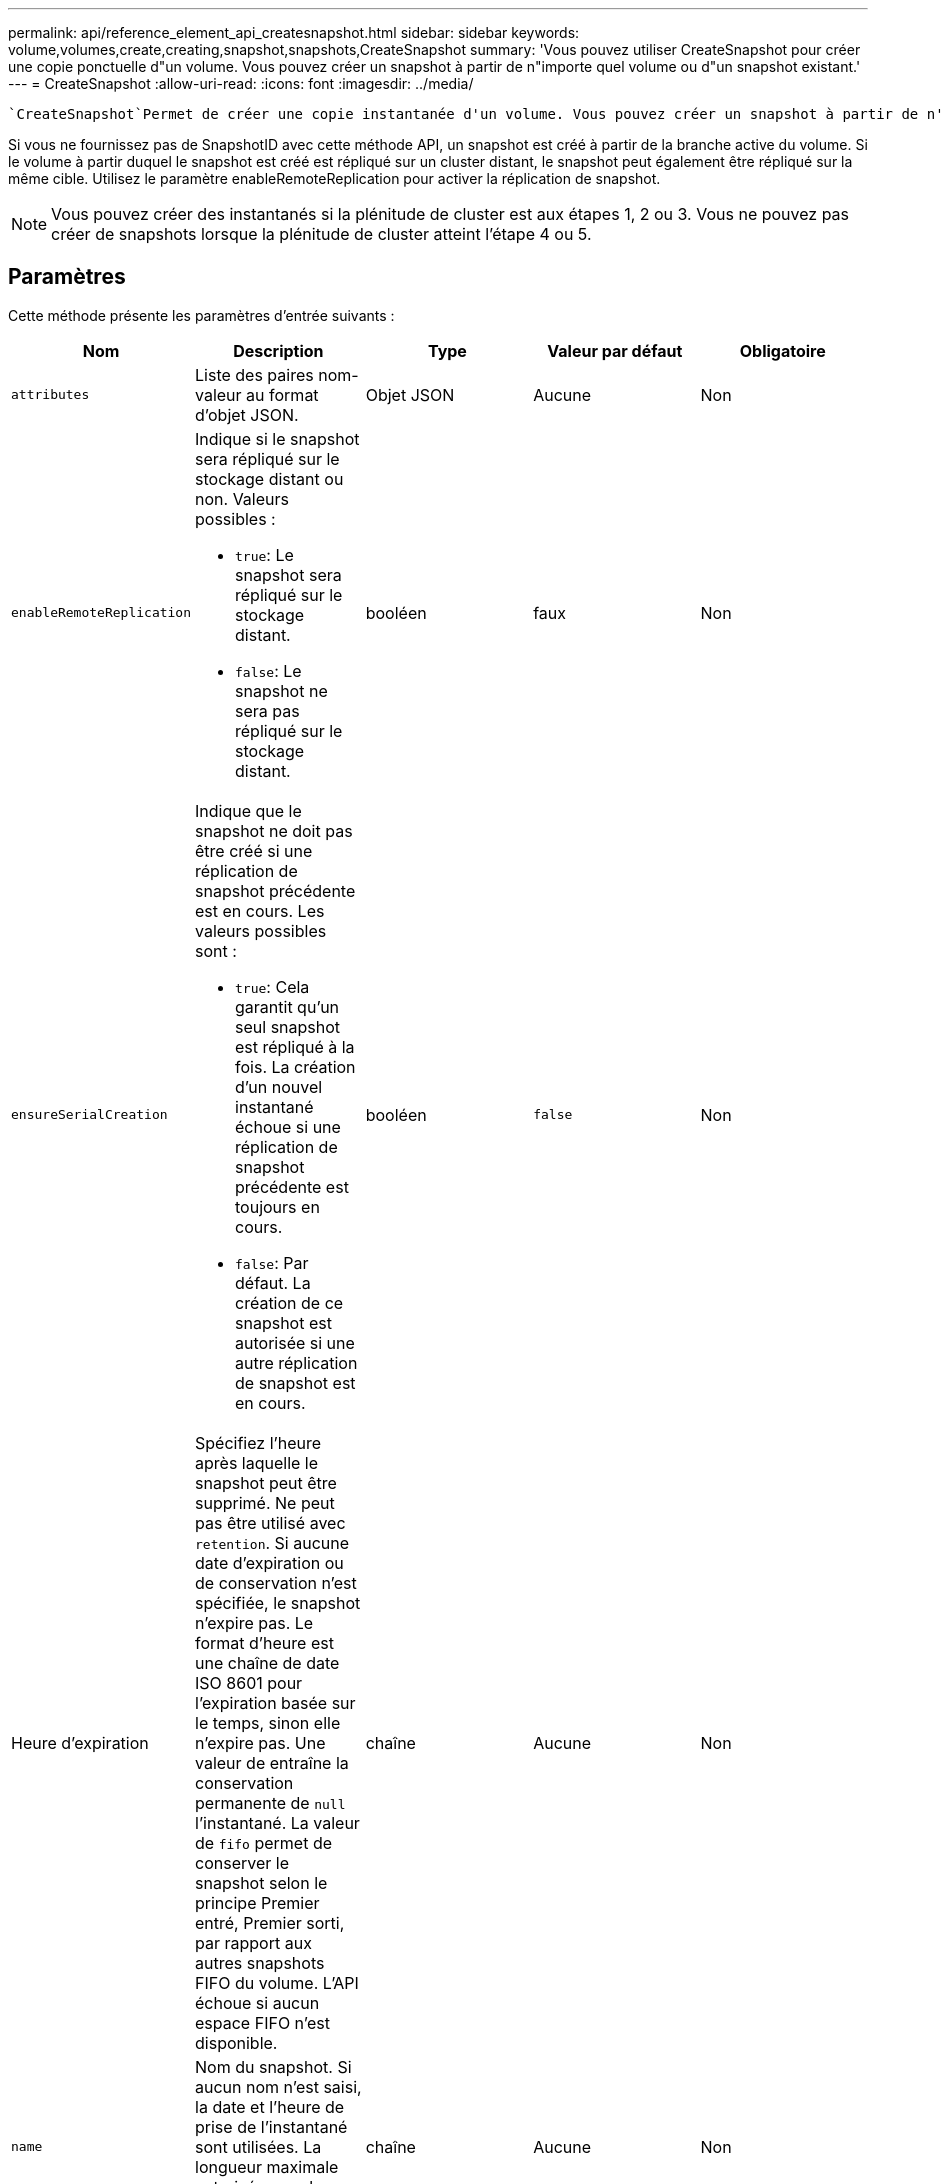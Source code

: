 ---
permalink: api/reference_element_api_createsnapshot.html 
sidebar: sidebar 
keywords: volume,volumes,create,creating,snapshot,snapshots,CreateSnapshot 
summary: 'Vous pouvez utiliser CreateSnapshot pour créer une copie ponctuelle d"un volume. Vous pouvez créer un snapshot à partir de n"importe quel volume ou d"un snapshot existant.' 
---
= CreateSnapshot
:allow-uri-read: 
:icons: font
:imagesdir: ../media/


[role="lead"]
 `CreateSnapshot`Permet de créer une copie instantanée d'un volume. Vous pouvez créer un snapshot à partir de n'importe quel volume ou d'un snapshot existant.

Si vous ne fournissez pas de SnapshotID avec cette méthode API, un snapshot est créé à partir de la branche active du volume. Si le volume à partir duquel le snapshot est créé est répliqué sur un cluster distant, le snapshot peut également être répliqué sur la même cible. Utilisez le paramètre enableRemoteReplication pour activer la réplication de snapshot.


NOTE: Vous pouvez créer des instantanés si la plénitude de cluster est aux étapes 1, 2 ou 3. Vous ne pouvez pas créer de snapshots lorsque la plénitude de cluster atteint l'étape 4 ou 5.



== Paramètres

Cette méthode présente les paramètres d'entrée suivants :

|===
| Nom | Description | Type | Valeur par défaut | Obligatoire 


 a| 
`attributes`
 a| 
Liste des paires nom-valeur au format d'objet JSON.
 a| 
Objet JSON
 a| 
Aucune
 a| 
Non



 a| 
`enableRemoteReplication`
 a| 
Indique si le snapshot sera répliqué sur le stockage distant ou non. Valeurs possibles :

* `true`: Le snapshot sera répliqué sur le stockage distant.
* `false`: Le snapshot ne sera pas répliqué sur le stockage distant.

 a| 
booléen
 a| 
faux
 a| 
Non



| `ensureSerialCreation`  a| 
Indique que le snapshot ne doit pas être créé si une réplication de snapshot précédente est en cours. Les valeurs possibles sont :

* `true`: Cela garantit qu'un seul snapshot est répliqué à la fois. La création d'un nouvel instantané échoue si une réplication de snapshot précédente est toujours en cours.
* `false`: Par défaut. La création de ce snapshot est autorisée si une autre réplication de snapshot est en cours.

| booléen | `false` | Non 


| Heure d'expiration  a| 
Spécifiez l'heure après laquelle le snapshot peut être supprimé. Ne peut pas être utilisé avec `retention`. Si aucune date d'expiration ou de conservation n'est spécifiée, le snapshot n'expire pas. Le format d'heure est une chaîne de date ISO 8601 pour l'expiration basée sur le temps, sinon elle n'expire pas. Une valeur de entraîne la conservation permanente de `null` l'instantané. La valeur de `fifo` permet de conserver le snapshot selon le principe Premier entré, Premier sorti, par rapport aux autres snapshots FIFO du volume. L'API échoue si aucun espace FIFO n'est disponible.
| chaîne | Aucune | Non 


 a| 
`name`
 a| 
Nom du snapshot. Si aucun nom n'est saisi, la date et l'heure de prise de l'instantané sont utilisées. La longueur maximale autorisée pour le nom est de 255 caractères.
 a| 
chaîne
 a| 
Aucune
 a| 
Non



 a| 
`retention`
 a| 
Ce paramètre est le même que le `expirationTime` paramètre, sauf que le format de l'heure est HH:mm:ss. Si aucune des deux `retention` valeurs n' `expirationTime`est spécifiée, le snapshot n'expire pas.
 a| 
chaîne
 a| 
Aucune
 a| 
Non



 a| 
`snapMirrorLabel`
 a| 
Étiquette utilisée par le logiciel SnapMirror pour spécifier la règle de conservation des snapshots sur un terminal SnapMirror.
 a| 
chaîne
 a| 
Aucune
 a| 
Non



 a| 
`snapshotID`
 a| 
ID unique d'un snapshot à partir duquel le nouvel instantané est créé. L'ID de snapshot réussi doit être un snapshot sur le volume donné.
 a| 
entier
 a| 
Aucune
 a| 
Non



 a| 
`volumeID`
 a| 
ID unique de l'image de volume à copier.
 a| 
entier
 a| 
Aucune
 a| 
Oui

|===


== Valeurs de retour

Cette méthode a les valeurs de retour suivantes :

|===


| Nom | Description | Type 


 a| 
somme de contrôle
 a| 
Chaîne qui représente les chiffres corrects du snapshot stocké. Cette somme de contrôle peut être utilisée ultérieurement pour comparer d'autres instantanés afin de détecter des erreurs dans les données.
 a| 
chaîne



 a| 
ID de snapshot
 a| 
ID unique du nouvel instantané.
 a| 
ID de snapshot



 a| 
snapshot
 a| 
Objet contenant des informations sur le nouveau snapshot.
 a| 
xref:reference_element_api_snapshot.adoc[snapshot]

|===


== Exemple de demande

Les demandes pour cette méthode sont similaires à l'exemple suivant :

[listing]
----
{
   "method": "CreateSnapshot",
   "params": {
      "volumeID": 1
   },
   "id": 1
}
----


== Exemple de réponse

Cette méthode renvoie une réponse similaire à l'exemple suivant :

[listing]
----
{
  "id": 1,
  "result": {
    "checksum": "0x0",
      "snapshot": {
        "attributes": {},
        "checksum": "0x0",
        "createTime": "2016-04-04T17:14:03Z",
        "enableRemoteReplication": false,
        "expirationReason": "None",
        "expirationTime": null,
        "groupID": 0,
        "groupSnapshotUUID": "00000000-0000-0000-0000-000000000000",
        "name": "2016-04-04T17:14:03Z",
        "snapshotID": 3110,
        "snapshotUUID": "6f773939-c239-44ca-9415-1567eae79646",
        "status": "done",
        "totalSize": 5000658944,
        "virtualVolumeID": null,
        "volumeID": 1
      },
        "snapshotID": 3110
  }
}
----


== Exception

Une exception xNotPrimary s'affiche lorsque l'API est appelée et que `CreateSnapshot` l'instantané ne peut pas être créé. Il s'agit d'un comportement attendu. Relancez l' `CreateSnapshot`appel API.



== Nouveau depuis la version

9,6
